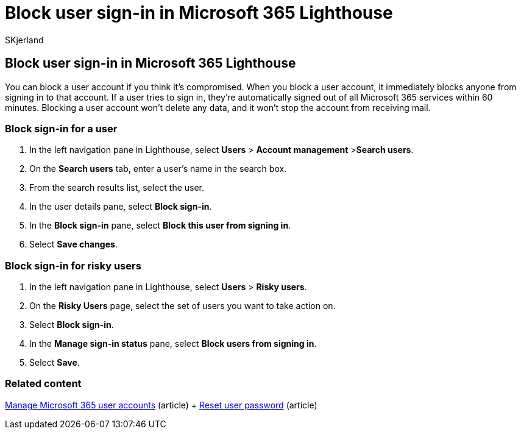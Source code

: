 = Block user sign-in in Microsoft 365 Lighthouse
:audience: Admin
:author: SKjerland
:description: For Managed Service Providers (MSPs) using Microsoft 365 Lighthouse, learn how to block a user account if you think it's compromised so users can't sign in.
:f1.keywords: NOCSH
:manager: scotv
:ms-reviewer: ragovind
:ms.author: sharik
:ms.collection: ["M365-subscription-management", "Adm_O365"]
:ms.custom: ["AdminSurgePortfolib", "M365-Lighthouse"]
:ms.localizationpriority: medium
:ms.service: microsoft-365-lighthouse
:ms.topic: article
:search.appverid: MET150

== Block user sign-in in Microsoft 365 Lighthouse

You can block a user account if you think it's compromised.
When you block a user account, it immediately blocks anyone from signing in to that account.
If a user tries to sign in, they're automatically signed out of all Microsoft 365 services within 60 minutes.
Blocking a user account won't delete any data, and it won't stop the account from receiving mail.

=== Block sign-in for a user

. In the left navigation pane in Lighthouse, select *Users* > *Account management* >**Search users**.
. On the *Search users* tab, enter a user's name in the search box.
. From the search results list, select the user.
. In the user details pane, select *Block sign-in*.
. In the *Block sign-in* pane, select *Block this user from signing in*.
. Select *Save changes*.

=== Block sign-in for risky users

. In the left navigation pane in Lighthouse, select *Users* > *Risky users*.
. On the *Risky Users* page, select the set of users you want to take action on.
. Select *Block sign-in*.
. In the *Manage sign-in status* pane, select *Block users from signing in*.
. Select *Save*.

=== Related content

xref:../enterprise/manage-microsoft-365-accounts.adoc[Manage Microsoft 365 user accounts] (article) + xref:m365-lighthouse-reset-user-password.adoc[Reset user password] (article)
